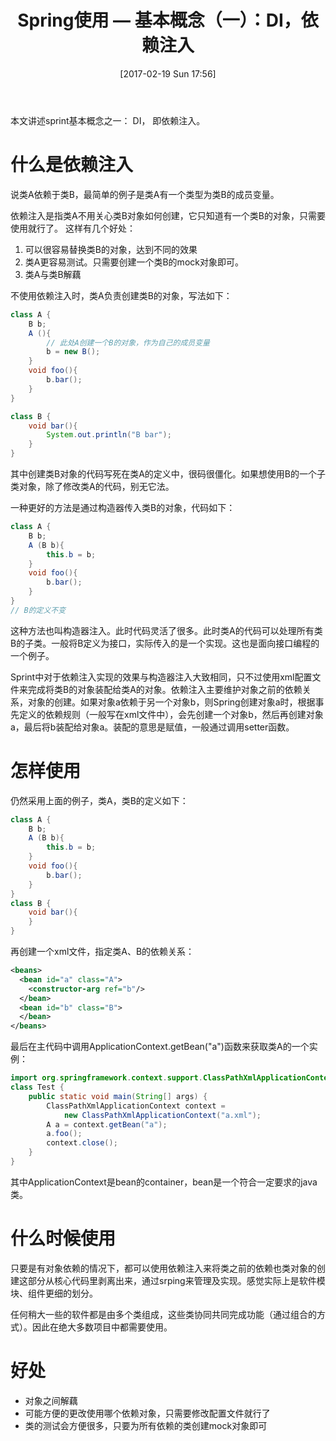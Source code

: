 #+BLOG: cnblogs
#+POSTID: 6416444
#+DATE: [2017-02-19 Sun 17:56]
#+TITLE: Spring使用 --- 基本概念（一）：DI，依赖注入

本文讲述sprint基本概念之一： DI， 即依赖注入。
* 什么是依赖注入
  说类A依赖于类B，最简单的例子是类A有一个类型为类B的成员变量。
  
  依赖注入是指类A不用关心类B对象如何创建，它只知道有一个类B的对象，只需要使用就行了。 这样有几个好处：
  1. 可以很容易替换类B的对象，达到不同的效果
  2. 类A更容易测试。只需要创建一个类B的mock对象即可。
  3. 类A与类B解藕
     
  不使用依赖注入时，类A负责创建类B的对象，写法如下：
  #+begin_src java :classname Test
  class A {
      B b;
      A (){
          // 此处A创建一个B的对象，作为自己的成员变量
          b = new B();
      }
      void foo(){
          b.bar();
      }
  }

  class B {
      void bar(){
          System.out.println("B bar");
      }
  }
  #+end_src
  其中创建类B对象的代码写死在类A的定义中，很码很僵化。如果想使用B的一个子类对象，除了修改类A的代码，别无它法。
  
  一种更好的方法是通过构造器传入类B的对象，代码如下：
  #+begin_src java :classname Test
  class A {
      B b;
      A (B b){
          this.b = b;
      }
      void foo(){
          b.bar();
      }
  }
  // B的定义不变
  #+end_src
  这种方法也叫构造器注入。此时代码灵活了很多。此时类A的代码可以处理所有类B的子类。一般将B定义为接口，实际传入的是一个实现。这也是面向接口编程的一个例子。
  
  Sprint中对于依赖注入实现的效果与构造器注入大致相同，只不过使用xml配置文件来完成将类B的对象装配给类A的对象。依赖注入主要维护对象之前的依赖关系，对象的创建。如果对象a依赖于另一个对象b，则Spring创建对象a时，根据事先定义的依赖规则（一般写在xml文件中），会先创建一个对象b，然后再创建对象a，最后将b装配给对象a。装配的意思是赋值，一般通过调用setter函数。
  
* 怎样使用
  仍然采用上面的例子，类A，类B的定义如下：
  #+begin_src java :classname Test
  class A {
      B b;
      A (B b){
          this.b = b;
      }
      void foo(){
          b.bar();
      }
  }
  class B {
      void bar(){
      }
  }
  #+end_src
  
  
  再创建一个xml文件，指定类A、B的依赖关系：
  #+BEGIN_SRC xml
  <beans>
    <bean id="a" class="A">
      <constructor-arg ref="b"/>
    </bean>
    <bean id="b" class="B">
    </bean>
  </beans>
  #+END_SRC
  
  
  最后在主代码中调用ApplicationContext.getBean("a")函数来获取类A的一个实例：
  #+begin_src java :classname Test
  import org.springframework.context.support.ClassPathXmlApplicationContext;
  class Test {
      public static void main(String[] args) {
          ClassPathXmlApplicationContext context =
              new ClassPathXmlApplicationContext("a.xml");
          A a = context.getBean("a");
          a.foo();
          context.close();
      }
  }
  #+end_src
  其中ApplicationContext是bean的container，bean是一个符合一定要求的java类。
  
* 什么时候使用
  只要是有对象依赖的情况下，都可以使用依赖注入来将类之前的依赖也类对象的创建这部分从核心代码里剥离出来，通过srping来管理及实现。感觉实际上是软件模块、组件更细的划分。
  
  任何稍大一些的软件都是由多个类组成，这些类协同共同完成功能（通过组合的方式）。因此在绝大多数项目中都需要使用。
  
* 好处
  - 对象之间解藕
  - 可能方便的更改使用哪个依赖对象，只需要修改配置文件就行了
  - 类的测试会方便很多，只要为所有依赖的类创建mock对象即可